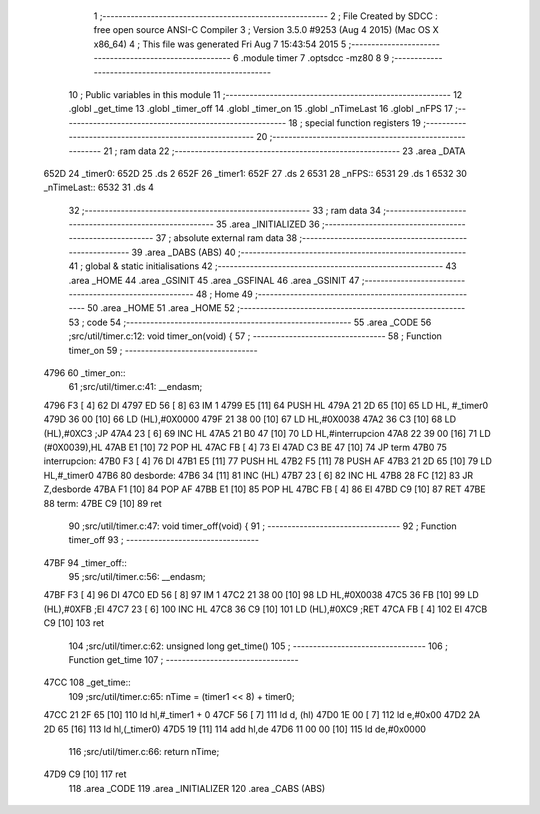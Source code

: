                               1 ;--------------------------------------------------------
                              2 ; File Created by SDCC : free open source ANSI-C Compiler
                              3 ; Version 3.5.0 #9253 (Aug  4 2015) (Mac OS X x86_64)
                              4 ; This file was generated Fri Aug  7 15:43:54 2015
                              5 ;--------------------------------------------------------
                              6 	.module timer
                              7 	.optsdcc -mz80
                              8 	
                              9 ;--------------------------------------------------------
                             10 ; Public variables in this module
                             11 ;--------------------------------------------------------
                             12 	.globl _get_time
                             13 	.globl _timer_off
                             14 	.globl _timer_on
                             15 	.globl _nTimeLast
                             16 	.globl _nFPS
                             17 ;--------------------------------------------------------
                             18 ; special function registers
                             19 ;--------------------------------------------------------
                             20 ;--------------------------------------------------------
                             21 ; ram data
                             22 ;--------------------------------------------------------
                             23 	.area _DATA
   652D                      24 _timer0:
   652D                      25 	.ds 2
   652F                      26 _timer1:
   652F                      27 	.ds 2
   6531                      28 _nFPS::
   6531                      29 	.ds 1
   6532                      30 _nTimeLast::
   6532                      31 	.ds 4
                             32 ;--------------------------------------------------------
                             33 ; ram data
                             34 ;--------------------------------------------------------
                             35 	.area _INITIALIZED
                             36 ;--------------------------------------------------------
                             37 ; absolute external ram data
                             38 ;--------------------------------------------------------
                             39 	.area _DABS (ABS)
                             40 ;--------------------------------------------------------
                             41 ; global & static initialisations
                             42 ;--------------------------------------------------------
                             43 	.area _HOME
                             44 	.area _GSINIT
                             45 	.area _GSFINAL
                             46 	.area _GSINIT
                             47 ;--------------------------------------------------------
                             48 ; Home
                             49 ;--------------------------------------------------------
                             50 	.area _HOME
                             51 	.area _HOME
                             52 ;--------------------------------------------------------
                             53 ; code
                             54 ;--------------------------------------------------------
                             55 	.area _CODE
                             56 ;src/util/timer.c:12: void timer_on(void) {
                             57 ;	---------------------------------
                             58 ; Function timer_on
                             59 ; ---------------------------------
   4796                      60 _timer_on::
                             61 ;src/util/timer.c:41: __endasm;
   4796 F3            [ 4]   62 	DI
   4797 ED 56         [ 8]   63 	IM 1
   4799 E5            [11]   64 	PUSH HL
   479A 21 2D 65      [10]   65 	LD HL, #_timer0
   479D 36 00         [10]   66 	LD (HL),#0X0000
   479F 21 38 00      [10]   67 	LD HL,#0X0038
   47A2 36 C3         [10]   68 	LD (HL),#0XC3 ;JP
   47A4 23            [ 6]   69 	INC HL
   47A5 21 B0 47      [10]   70 	LD HL,#interrupcion
   47A8 22 39 00      [16]   71 	LD (#0X0039),HL
   47AB E1            [10]   72 	POP HL
   47AC FB            [ 4]   73 	EI
   47AD C3 BE 47      [10]   74 	JP term
   47B0                      75 	interrupcion:
   47B0 F3            [ 4]   76 	DI
   47B1 E5            [11]   77 	PUSH HL
   47B2 F5            [11]   78 	PUSH AF
   47B3 21 2D 65      [10]   79 	LD HL,#_timer0
   47B6                      80 	desborde:
   47B6 34            [11]   81 	INC (HL)
   47B7 23            [ 6]   82 	INC HL
   47B8 28 FC         [12]   83 	JR Z,desborde
   47BA F1            [10]   84 	POP AF
   47BB E1            [10]   85 	POP HL
   47BC FB            [ 4]   86 	EI
   47BD C9            [10]   87 	RET
   47BE                      88 	term:
   47BE C9            [10]   89 	ret
                             90 ;src/util/timer.c:47: void timer_off(void) {
                             91 ;	---------------------------------
                             92 ; Function timer_off
                             93 ; ---------------------------------
   47BF                      94 _timer_off::
                             95 ;src/util/timer.c:56: __endasm;
   47BF F3            [ 4]   96 	DI
   47C0 ED 56         [ 8]   97 	IM 1
   47C2 21 38 00      [10]   98 	LD HL,#0X0038
   47C5 36 FB         [10]   99 	LD (HL),#0XFB ;EI
   47C7 23            [ 6]  100 	INC HL
   47C8 36 C9         [10]  101 	LD (HL),#0XC9 ;RET
   47CA FB            [ 4]  102 	EI
   47CB C9            [10]  103 	ret
                            104 ;src/util/timer.c:62: unsigned long get_time()
                            105 ;	---------------------------------
                            106 ; Function get_time
                            107 ; ---------------------------------
   47CC                     108 _get_time::
                            109 ;src/util/timer.c:65: nTime = (timer1 << 8) + timer0;
   47CC 21 2F 65      [10]  110 	ld	hl,#_timer1 + 0
   47CF 56            [ 7]  111 	ld	d, (hl)
   47D0 1E 00         [ 7]  112 	ld	e,#0x00
   47D2 2A 2D 65      [16]  113 	ld	hl,(_timer0)
   47D5 19            [11]  114 	add	hl,de
   47D6 11 00 00      [10]  115 	ld	de,#0x0000
                            116 ;src/util/timer.c:66: return nTime;
   47D9 C9            [10]  117 	ret
                            118 	.area _CODE
                            119 	.area _INITIALIZER
                            120 	.area _CABS (ABS)
